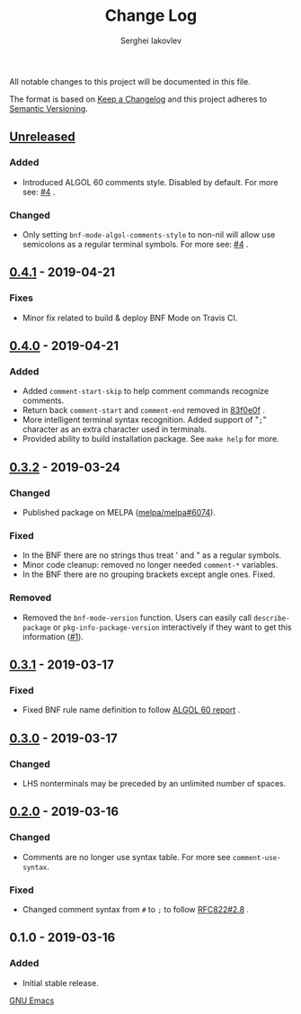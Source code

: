 #+TITLE: Change Log
#+AUTHOR: Serghei Iakovlev

All notable changes to this project will be documented in this file.

The format is based on [[http://keepachangelog.com][Keep a Changelog]] and this project adheres to [[http://semver.org][Semantic Versioning]].

** [[https://github.com/sergeyklay/bnf-mode/compare/0.4.1...HEAD][Unreleased]]
*** Added
- Introduced ALGOL 60 comments style. Disabled by default.
  For more see: [[https://github.com/sergeyklay/bnf-mode/pull/4][#4]] .

*** Changed
- Only setting =bnf-mode-algol-comments-style= to non-nil will allow use
  semicolons as a regular terminal symbols. For more see: [[https://github.com/sergeyklay/bnf-mode/pull/4][#4]] .

** [[https://github.com/sergeyklay/bnf-mode/compare/0.4.0...0.4.1][0.4.1]] - 2019-04-21
*** Fixes
- Minor fix related to build & deploy BNF Mode on Travis CI.

** [[https://github.com/sergeyklay/bnf-mode/compare/0.3.2...0.4.0][0.4.0]] - 2019-04-21
*** Added
- Added =comment-start-skip= to help comment commands recognize comments.
- Return back =comment-start= and =comment-end= removed in [[https://github.com/sergeyklay/bnf-mode/commit/83f0e0fc144e453bcce459d2d655a7b48e77953e][83f0e0f]] .
- More intelligent terminal syntax recognition.
  Added support of "=;=" character as an extra character used in terminals.
- Provided ability to build installation package.
  See =make help= for more.

** [[https://github.com/sergeyklay/bnf-mode/compare/0.3.1...0.3.2][0.3.2]] - 2019-03-24
*** Changed
- Published package on MELPA ([[https://github.com/melpa/melpa/pull/6074][melpa/melpa#6074]]).

*** Fixed
- In the BNF there are no strings thus treat ' and " as a regular symbols.
- Minor code cleanup: removed no longer needed =comment-*= variables.
- In the BNF there are no grouping brackets except angle ones. Fixed.

*** Removed
- Removed the =bnf-mode-version= function. Users can easily call
  =describe-package= or =pkg-info-package-version= interactively if they want
  to get this information ([[https://github.com/sergeyklay/bnf-mode/issues/1][#1]]).

** [[https://github.com/sergeyklay/bnf-mode/compare/0.3.0...0.3.1][0.3.1]] - 2019-03-17
*** Fixed
- Fixed BNF rule name definition to follow [[https://www.masswerk.at/algol60/report.htm][ALGOL 60 report]] .

** [[https://github.com/sergeyklay/bnf-mode/compare/0.2.0...0.3.0][0.3.0]] - 2019-03-17
*** Changed
- LHS nonterminals may be preceded by an unlimited number of spaces.

** [[https://github.com/sergeyklay/bnf-mode/compare/0.1.0...0.2.0][0.2.0]] - 2019-03-16
*** Changed
- Comments are no longer use syntax table. For more see =comment-use-syntax=.

*** Fixed
- Changed comment syntax from =#= to =;= to follow [[https://tools.ietf.org/html/rfc822#section-2.8][RFC822#2.8]] .

** 0.1.0 - 2019-03-16
*** Added
 - Initial stable release.

[[https://www.gnu.org/software/emacs/][GNU Emacs]]
